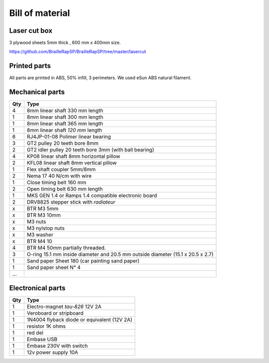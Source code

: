 Bill of material
================

Laser cut box
-------------
3 plywood sheets 5mm thick , 600 mm x 400mm size.

https://github.com/BrailleRapSP/BrailleRapSP/tree/master/lasercut


Printed parts
-------------

All parts are printed in ABS, 50% infill, 3 perimeters. We used eSun ABS natural filament.

.. table:: Printed parts
	:widths: auto
=== ======================== ===========================================================================================================
Qty file                     STL file
=== ======================== ===========================================================================================================
1   Y motor mount            https://github.com/BrailleRapSP/BrailleRapSP/blob/master/printedparts/Ymotor_mount.stl
1   Eletro-magnet mount      https://github.com/BrailleRapSP/BrailleRapSP/blob/master/printedparts/electroMagnet_mount.stl
1   End stop mount			 https://github.com/BrailleRapSP/BrailleRapSP/blob/master/printedparts/endstopY_mount.stl
1	Embosser				 https://github.com/BrailleRapSP/BrailleRapSP/blob/master/printedparts/femal_embosser_mount.stl
6   igus housing	 https://github.com/BrailleRapSP/BrailleRapSP/blob/master/printedparts/igus_housing.stl
2   Y axis support			 https://github.com/BrailleRapSP/BrailleRapSP/blob/master/printedparts/kp08_suport.stl
1	Left axis mount			 https://github.com/BrailleRapSP/BrailleRapSP/blob/master/printedparts/left_axes_mount.stl
4   top plate lock			 https://github.com/BrailleRapSP/BrailleRapSP/blob/master/printedparts/lock_top.stl
1   paper guide				 https://github.com/BrailleRapSP/BrailleRapSP/blob/master/printedparts/paper_guide_L1.stl
1   paper guide				 https://github.com/BrailleRapSP/BrailleRapSP/blob/master/printedparts/paper_guide_L2.stl
1   paper guide				 https://github.com/BrailleRapSP/BrailleRapSP/blob/master/printedparts/paper_guide_L3.stl
1   paper guide				 https://github.com/BrailleRapSP/BrailleRapSP/blob/master/printedparts/paper_guide_R1.stl
1   paper guide				 https://github.com/BrailleRapSP/BrailleRapSP/blob/master/printedparts/paper_guide_R2.stl
1   paper guide				 https://github.com/BrailleRapSP/BrailleRapSP/blob/master/printedparts/paper_guide_R3.stl
1   End Stop mount		     https://github.com/BrailleRapSP/BrailleRapSP/blob/master/printedparts/pulleyEndstop_mount.stl
1   pulley mount			 https://github.com/BrailleRapSP/BrailleRapSP/blob/master/printedparts/pulley_mount.stl
1   right axis mount	     https://github.com/BrailleRapSP/BrailleRapSP/blob/master/printedparts/right_axes_mount.stl
3   Oring roll		 https://github.com/BrailleRapSP/BrailleRapSP/blob/master/printedparts/roll_Oring.stl
3   sand paper roll				 https://github.com/BrailleRapSP/BrailleRapSP/blob/master/printedparts/roll_sandPaper.stl
2   wheel					 https://github.com/BrailleRapSP/BrailleRapSP/blob/master/printedparts/sroll_wheel.stl
1   troley					 https://github.com/BrailleRapSP/BrailleRapSP/blob/master/printedparts/trolley_up.stl
...
=== ======================== ===========================================================================================================




Mechanical parts
----------------


=== =========================================
Qty Type
=== =========================================
4   8mm linear shaft 330 mm length
1   8mm linear shaft 300 mm length
1   8mm linear shaft 365 mm length
1   8mm linear shaft *120 mm* length

6   RJ4JP-01-08 Polimer linear bearing 


3   GT2 pulley 20 teeth bore 8mm    
2   GT2 idler pulley 20 teeth bore 3mm (with ball bearing)

4   KP08  linear shaft 8mm horizontal pillow
2   KFL08 linear shaft 8mm vertical pillow 

1   Flex shaft coupler 5mm/8mm

2   Nema 17 40 N/cm with wire

1   Close timing belt 160 mm
2   Open timing belt 630 mm length

1   MKS GEN 1.4 or Ramps 1.4 compatible electronic board
2   DRV8825 stepper stick with *radiateur*

x   BTR M3 5mm
x   BTR M3 10mm
x   M3 nuts
x   M3 nylstop nuts
x   M3 washer

x   BTR M4 10
4   BTR M4 50mm partially threaded. 

3   O-ring 15.1 mm inside diameter and 20.5 mm outside diameter (15.1 x 20.5 x 2.7)
1	Sand paper Sheet 180 (car painting sand paper)
1   Sand paper sheet N° 4

...
=== =========================================

Electronical parts
------------------

=== =========================================
Qty Type
=== =========================================
1   Electro-magnet *tau-826* 12V 2A
1	Veroboard or stripboard
1	1N4004 flyback diode or equivalent (12V 2A)
1	resistor 1K ohms
1	red del
1   Embase USB
1   Embase 230V with switch 
1   12v power supply 10A	
=== =========================================



